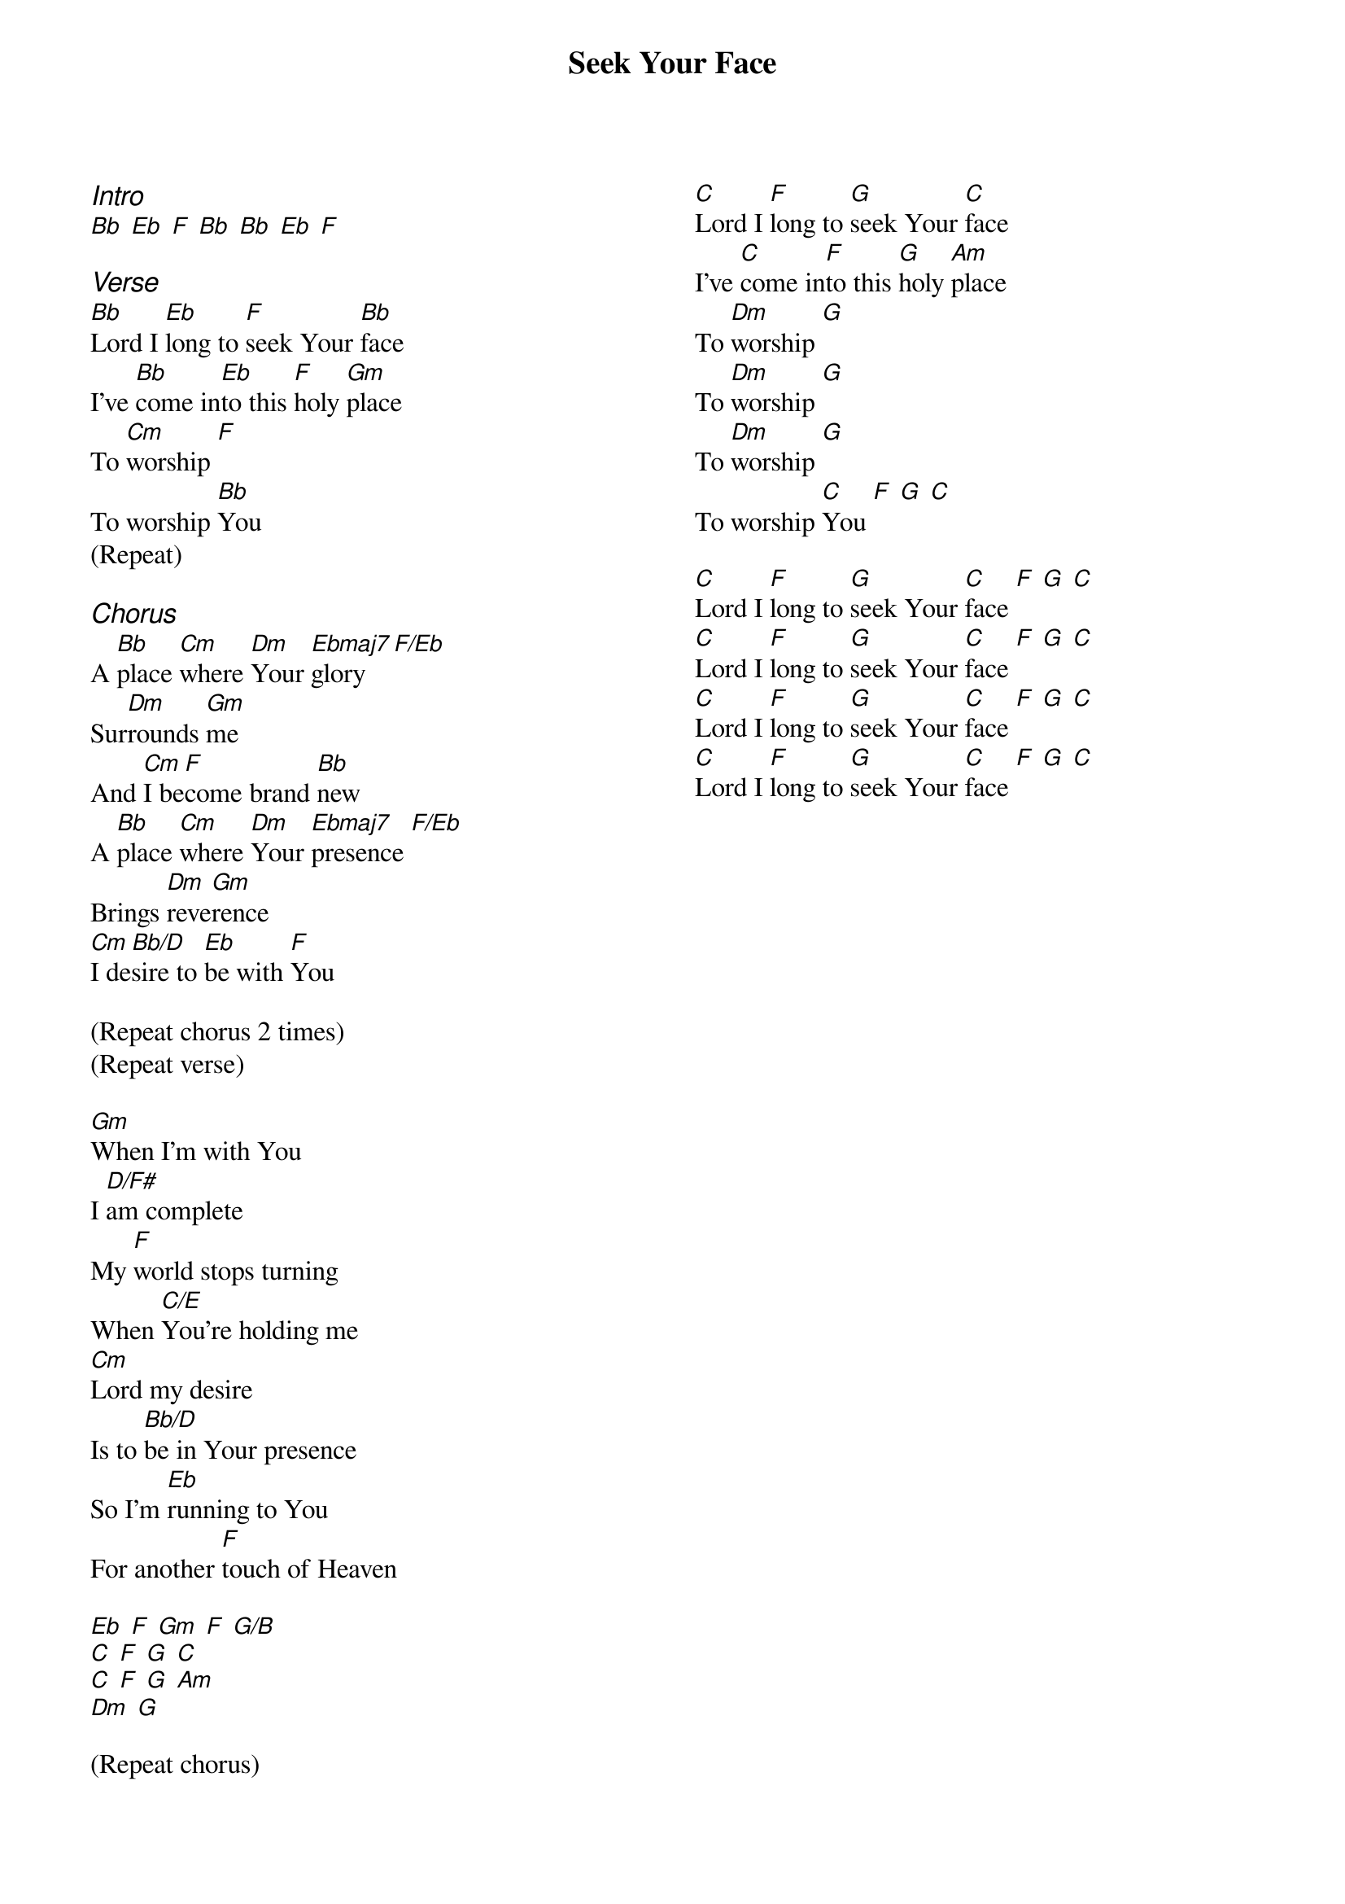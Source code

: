 {title: Seek Your Face}
{ng}
{columns: 2}

{ci:Intro}
[Bb] [Eb] [F] [Bb] [Bb] [Eb] [F]

{ci:Verse}
[Bb]Lord I [Eb]long to [F]seek Your [Bb]face
I've [Bb]come in[Eb]to this [F]holy [Gm]place
To [Cm]worship [F]
To worship [Bb]You
(Repeat)

{ci:Chorus}
A [Bb]place [Cm]where [Dm]Your [Ebmaj7]glory [F/Eb]
Sur[Dm]rounds [Gm]me
And [Cm]I be[F]come brand [Bb]new
A [Bb]place [Cm]where [Dm]Your [Ebmaj7]presence [F/Eb]
Brings [Dm]reve[Gm]rence
[Cm]I de[Bb/D]sire to [Eb]be with [F]You

(Repeat chorus 2 times)
(Repeat verse)

[Gm]When I'm with You
I [D/F#]am complete
My [F]world stops turning
When [C/E]You're holding me
[Cm]Lord my desire
Is to [Bb/D]be in Your presence
So I'm [Eb]running to You
For another [F]touch of Heaven

[Eb] [F] [Gm] [F] [G/B] 
[C] [F] [G] [C]
[C] [F] [G] [Am]
[Dm] [G]

(Repeat chorus)
[C]Lord I [F]long to [G]seek Your [C]face
I've [C]come in[F]to this [G]holy [Am]place
To [Dm]worship [G]
To [Dm]worship [G]
To [Dm]worship [G]
To worship [C]You [F] [G] [C]

[C]Lord I [F]long to [G]seek Your [C]face [F] [G] [C]
[C]Lord I [F]long to [G]seek Your [C]face [F] [G] [C]
[C]Lord I [F]long to [G]seek Your [C]face [F] [G] [C]
[C]Lord I [F]long to [G]seek Your [C]face [F] [G] [C]